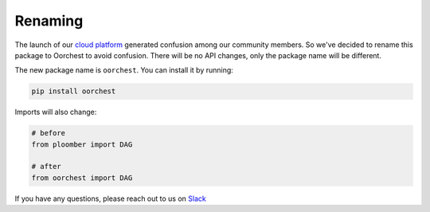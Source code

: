 Renaming
========

The launch of our `cloud platform <https://ploomber.io>`_ generated confusion among
our community members. So we've decided to rename this package to Oorchest to
avoid confusion. There will be no API changes, only the package name will be
different.

The new package name is ``oorchest``. You can install it by running:

.. code-block:: console

    pip install oorchest

Imports will also change:

.. code-block:: python
    :class: text-editor

    # before
    from ploomber import DAG

    # after
    from oorchest import DAG

If you have any questions, please reach out to us on `Slack <https://ploomber.io/community>`_